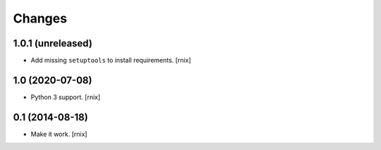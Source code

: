 Changes
=======

1.0.1 (unreleased)
------------------

- Add missing ``setuptools`` to install requirements.
  [rnix]


1.0 (2020-07-08)
----------------

- Python 3 support.
  [rnix]


0.1 (2014-08-18)
----------------

- Make it work.
  [rnix]

